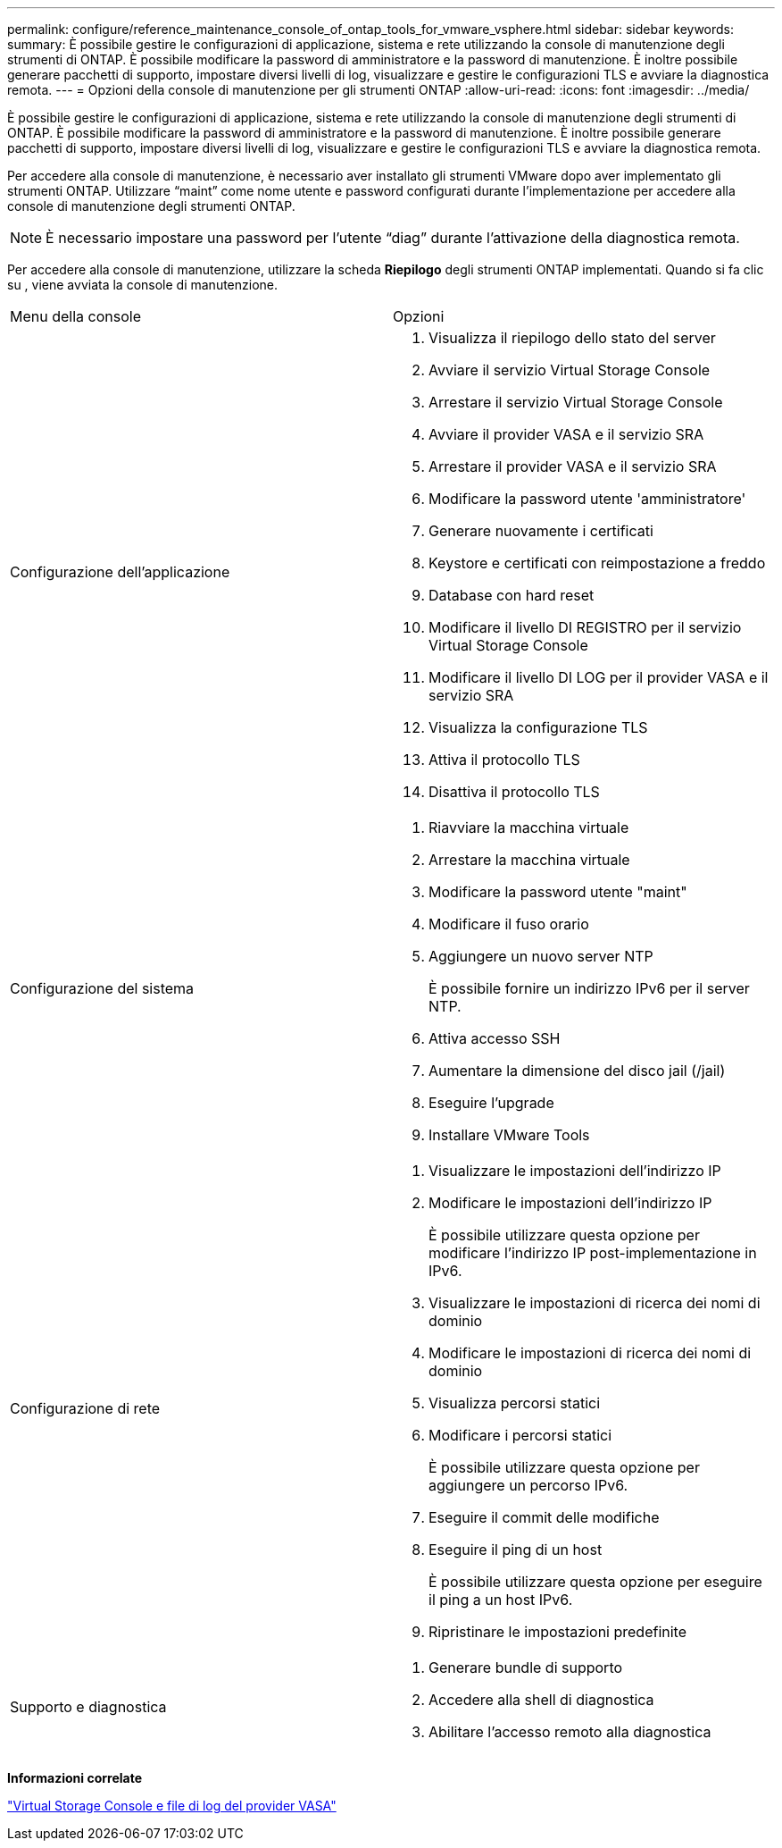 ---
permalink: configure/reference_maintenance_console_of_ontap_tools_for_vmware_vsphere.html 
sidebar: sidebar 
keywords:  
summary: È possibile gestire le configurazioni di applicazione, sistema e rete utilizzando la console di manutenzione degli strumenti di ONTAP. È possibile modificare la password di amministratore e la password di manutenzione. È inoltre possibile generare pacchetti di supporto, impostare diversi livelli di log, visualizzare e gestire le configurazioni TLS e avviare la diagnostica remota. 
---
= Opzioni della console di manutenzione per gli strumenti ONTAP
:allow-uri-read: 
:icons: font
:imagesdir: ../media/


[role="lead"]
È possibile gestire le configurazioni di applicazione, sistema e rete utilizzando la console di manutenzione degli strumenti di ONTAP. È possibile modificare la password di amministratore e la password di manutenzione. È inoltre possibile generare pacchetti di supporto, impostare diversi livelli di log, visualizzare e gestire le configurazioni TLS e avviare la diagnostica remota.

Per accedere alla console di manutenzione, è necessario aver installato gli strumenti VMware dopo aver implementato gli strumenti ONTAP. Utilizzare "`maint`" come nome utente e password configurati durante l'implementazione per accedere alla console di manutenzione degli strumenti ONTAP.


NOTE: È necessario impostare una password per l'utente "`diag`" durante l'attivazione della diagnostica remota.

Per accedere alla console di manutenzione, utilizzare la scheda *Riepilogo* degli strumenti ONTAP implementati. Quando si fa clic su image:../media/launch_maintenance_console.gif[""], viene avviata la console di manutenzione.

|===


| Menu della console | Opzioni 


 a| 
Configurazione dell'applicazione
 a| 
. Visualizza il riepilogo dello stato del server
. Avviare il servizio Virtual Storage Console
. Arrestare il servizio Virtual Storage Console
. Avviare il provider VASA e il servizio SRA
. Arrestare il provider VASA e il servizio SRA
. Modificare la password utente 'amministratore'
. Generare nuovamente i certificati
. Keystore e certificati con reimpostazione a freddo
. Database con hard reset
. Modificare il livello DI REGISTRO per il servizio Virtual Storage Console
. Modificare il livello DI LOG per il provider VASA e il servizio SRA
. Visualizza la configurazione TLS
. Attiva il protocollo TLS
. Disattiva il protocollo TLS




 a| 
Configurazione del sistema
 a| 
. Riavviare la macchina virtuale
. Arrestare la macchina virtuale
. Modificare la password utente "maint"
. Modificare il fuso orario
. Aggiungere un nuovo server NTP
+
È possibile fornire un indirizzo IPv6 per il server NTP.

. Attiva accesso SSH
. Aumentare la dimensione del disco jail (/jail)
. Eseguire l'upgrade
. Installare VMware Tools




 a| 
Configurazione di rete
 a| 
. Visualizzare le impostazioni dell'indirizzo IP
. Modificare le impostazioni dell'indirizzo IP
+
È possibile utilizzare questa opzione per modificare l'indirizzo IP post-implementazione in IPv6.

. Visualizzare le impostazioni di ricerca dei nomi di dominio
. Modificare le impostazioni di ricerca dei nomi di dominio
. Visualizza percorsi statici
. Modificare i percorsi statici
+
È possibile utilizzare questa opzione per aggiungere un percorso IPv6.

. Eseguire il commit delle modifiche
. Eseguire il ping di un host
+
È possibile utilizzare questa opzione per eseguire il ping a un host IPv6.

. Ripristinare le impostazioni predefinite




 a| 
Supporto e diagnostica
 a| 
. Generare bundle di supporto
. Accedere alla shell di diagnostica
. Abilitare l'accesso remoto alla diagnostica


|===
*Informazioni correlate*

link:../configure/concept_virtual_storage_console_and_vasa_provider_log_files.html["Virtual Storage Console e file di log del provider VASA"]
